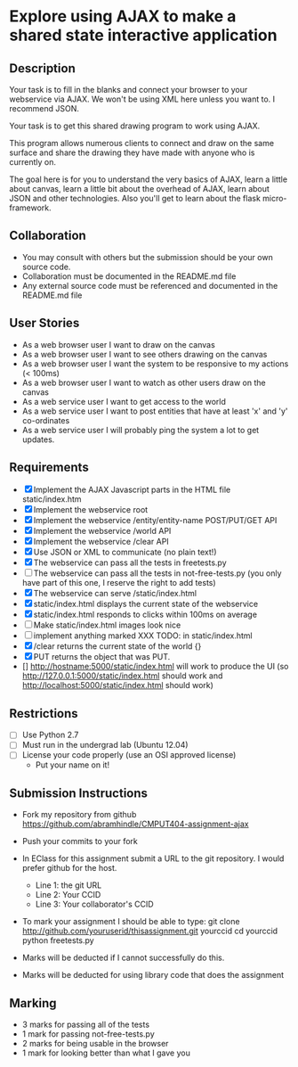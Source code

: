 * Explore using AJAX to make a shared state interactive application
** Description

   Your task is to fill in the blanks and connect your browser to your
   webservice via AJAX. We won't be using XML here unless you want
   to. I recommend JSON.

   Your task is to get this shared drawing program to work using AJAX.

   This program allows numerous clients to connect and draw on the
   same surface and share the drawing they have made with anyone who
   is currently on.

   The goal here is for you to understand the very basics of AJAX,
   learn a little about canvas, learn a little bit about the overhead
   of AJAX, learn about JSON and other technologies. Also you'll get
   to learn about the flask micro-framework.

** Collaboration
   - You may consult with others but the submission should be your
     own source code.
   - Collaboration must be documented in the README.md file
   - Any external source code must be referenced and documented in
     the README.md file

** User Stories
   - As a web browser user I want to draw on the canvas
   - As a web browser user I want to see others drawing on the canvas
   - As a web browser user I want the system to be responsive to my
     actions (< 100ms)
   - As a web browser user I want to watch as other users draw on the
     canvas
   - As a web service user I want to get access to the world
   - As a web service user I want to post entities that have at least
     'x' and 'y' co-ordinates
   - As a web service user I will probably ping the system a lot to
     get updates.

** Requirements

   - [X] Implement the AJAX Javascript parts in the HTML file static/index.htm
   - [X] Implement the webservice root
   - [X] Implement the webservice /entity/entity-name POST/PUT/GET API
   - [X] Implement the webservice /world API
   - [X] Implement the webservice /clear API
   - [X] Use JSON or XML to communicate (no plain text!)
   - [X] The webservice can pass all the tests in freetests.py
   - [ ] The webservice can pass all the tests in not-free-tests.py (you only have part of this one, I reserve the right to add tests)
   - [X] The webservice can serve /static/index.html
   - [X] static/index.html displays the current state of the webservice
   - [X] static/index.html responds to clicks within 100ms on average
   - [ ] Make static/index.html images look nice
   - [ ] implement anything marked XXX TODO: in static/index.html
   - [X] /clear returns the current state of the world {}
   - [X] PUT returns the object that was PUT. 
   - [] http://hostname:5000/static/index.html will work to produce the UI
         (so http://127.0.0.1:5000/static/index.html should work and http://localhost:5000/static/index.html should work)

 
** Restrictions
   - [ ] Use Python 2.7
   - [ ] Must run in the undergrad lab (Ubuntu 12.04)
   - [ ] License your code properly (use an OSI approved license)
     - Put your name on it!

** Submission Instructions
   - Fork my repository from github
     https://github.com/abramhindle/CMPUT404-assignment-ajax
   - Push your commits to your fork
   - In EClass for this assignment submit a URL to the git
     repository. I would prefer github for the host.
     - Line 1: the git URL
     - Line 2: Your CCID
     - Line 3: Your collaborator's CCID

   - To mark your assignment I should be able to type:
     git clone http://github.com/youruserid/thisassignment.git yourccid
     cd yourccid
     python freetests.py

   - Marks will be deducted if I cannot successfully do this.
     
   - Marks will be deducted for using library code that does the assignment

** Marking
   - 3 marks for passing all of the tests
   - 1 mark for passing not-free-tests.py
   - 2 marks for being usable in the browser
   - 1 mark for looking better than what I gave you
     
